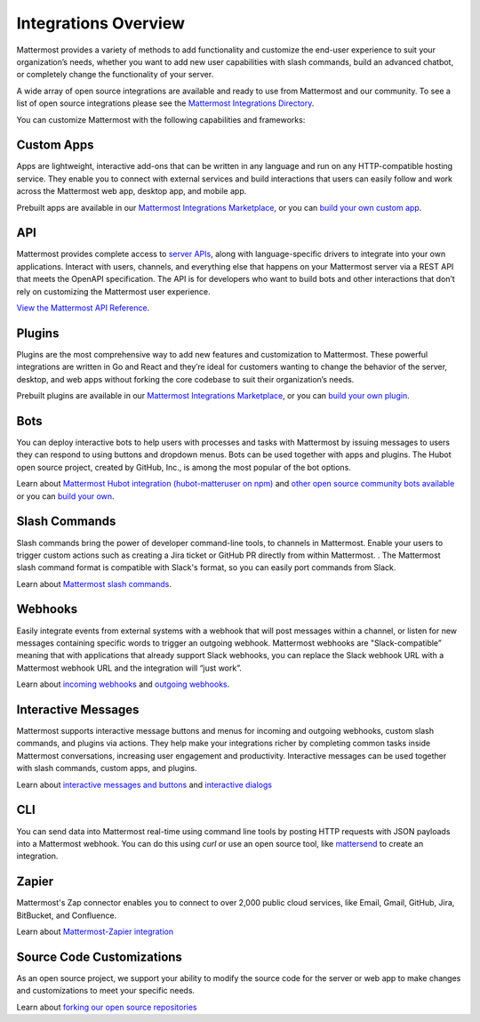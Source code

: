 
Integrations Overview
=====================

Mattermost provides a variety of methods to add functionality and customize the end-user experience to suit your organization’s needs, whether you want to add new user capabilities with slash commands, build an advanced chatbot, or completely change the functionality of your server.

A wide array of open source integrations are available and ready to use from Mattermost and our community. To see a list of open source integrations please see the `Mattermost Integrations Directory <https://mattermost.com/marketplace/>`__.

You can customize Mattermost with the following capabilities and frameworks: 

  .. contents::
      :backlinks: top
      

Custom Apps
----------- 
Apps are lightweight, interactive add-ons that can be written in any language and run on any HTTP-compatible hosting service. They enable you to connect with external services and build interactions that users can easily follow and work across the Mattermost web app, desktop app, and mobile app.   

Prebuilt apps are available in our `Mattermost Integrations Marketplace <https://mattermost.com/marketplace/>`__, or you can `build your own custom app <https://developers.mattermost.com/integrate/apps/>`_.

API 
----
Mattermost provides complete access to `server APIs <https://api.mattermost.com/>`__, along with language-specific drivers to integrate into your own applications.  Interact with users, channels, and everything else that happens on your Mattermost server via a REST API that meets the OpenAPI specification. The API is for developers who want to build bots and other interactions that don’t rely on customizing the Mattermost user experience.

`View the Mattermost API Reference <https://api.mattermost.com/>`__.

Plugins 
-------
Plugins are the most comprehensive way to add new features and customization to Mattermost.  These powerful integrations are written in Go and React and they’re ideal for customers wanting to change the behavior of the server, desktop, and web apps without forking the core codebase to suit their organization’s needs.  

Prebuilt plugins are available in our `Mattermost Integrations Marketplace <https://mattermost.com/marketplace/>`__, or you can `build your own plugin <https://developers.mattermost.com/integrate/plugins/>`_.

Bots
--------
You can deploy interactive bots to help users with processes and tasks with Mattermost by  issuing messages to users they can respond to using buttons and dropdown menus. Bots can be used together with apps and plugins. The Hubot open source project, created by GitHub, Inc., is among the most popular of the bot options.

Learn about `Mattermost Hubot integration (hubot-matteruser on npm) <https://www.npmjs.com/package/hubot-matteruser>`__ and `other open source community bots available <https://integrations.mattermost.com/>`__ or you can `build your own <https://docs.mattermost.com/integrations/cloud-bot-accounts.html>`_.

Slash Commands
--------------
Slash commands bring the power of developer command-line tools, to channels in Mattermost. Enable your users to trigger custom actions such as creating a Jira ticket or GitHub PR directly from within Mattermost.  . The Mattermost slash command format is compatible with Slack's format, so you can easily port commands from Slack.

Learn about `Mattermost slash commands <https://docs.mattermost.com/developer/slash-commands.html>`__.

Webhooks
--------
Easily integrate events from external systems with a webhook that will post messages within a channel, or listen for new messages containing specific words to trigger an  outgoing webhook. Mattermost webhooks are "Slack-compatible” meaning that with applications that already support Slack webhooks, you can replace the Slack webhook URL with a Mattermost webhook URL and the integration will “just work”. 

Learn about `incoming webhooks <https://docs.mattermost.com/developer/webhooks-incoming.html>`__ and `outgoing webhooks <https://docs.mattermost.com/developer/webhooks-outgoing.html>`__.

Interactive Messages
-------------------- 
Mattermost supports interactive message buttons and menus for incoming and outgoing webhooks, custom slash commands, and plugins via actions. They help make your integrations richer by completing common tasks inside Mattermost conversations, increasing user engagement and productivity. Interactive messages can be used together with slash commands, custom apps, and plugins. 

Learn about `interactive messages and buttons <https://docs.mattermost.com/developer/interactive-messages.html>`_ and `interactive dialogs <https://docs.mattermost.com/developer/interactive-dialogs.html>`_ 

CLI
----
You can send data into Mattermost real-time using command line tools by posting HTTP requests with JSON payloads into a Mattermost webhook. You can do this using `curl` or use an open source tool, like `mattersend <https://github.com/mtorromeo/mattersend>`__ to create an integration.

Zapier
--------- 
Mattermost's Zap connector enables you to connect to over 2,000 public cloud services, like Email, Gmail, GitHub, Jira, BitBucket, and Confluence.

Learn about `Mattermost-Zapier integration <https://docs.mattermost.com/integrations/zapier.html>`__

Source Code Customizations
--------------------------
As an open source project, we support your ability to modify the source code for the server or web app to make changes and customizations to meet your specific needs. 

Learn about `forking our open source repositories <https://developers.mattermost.com/integrate/other-integrations/customization/>`_

